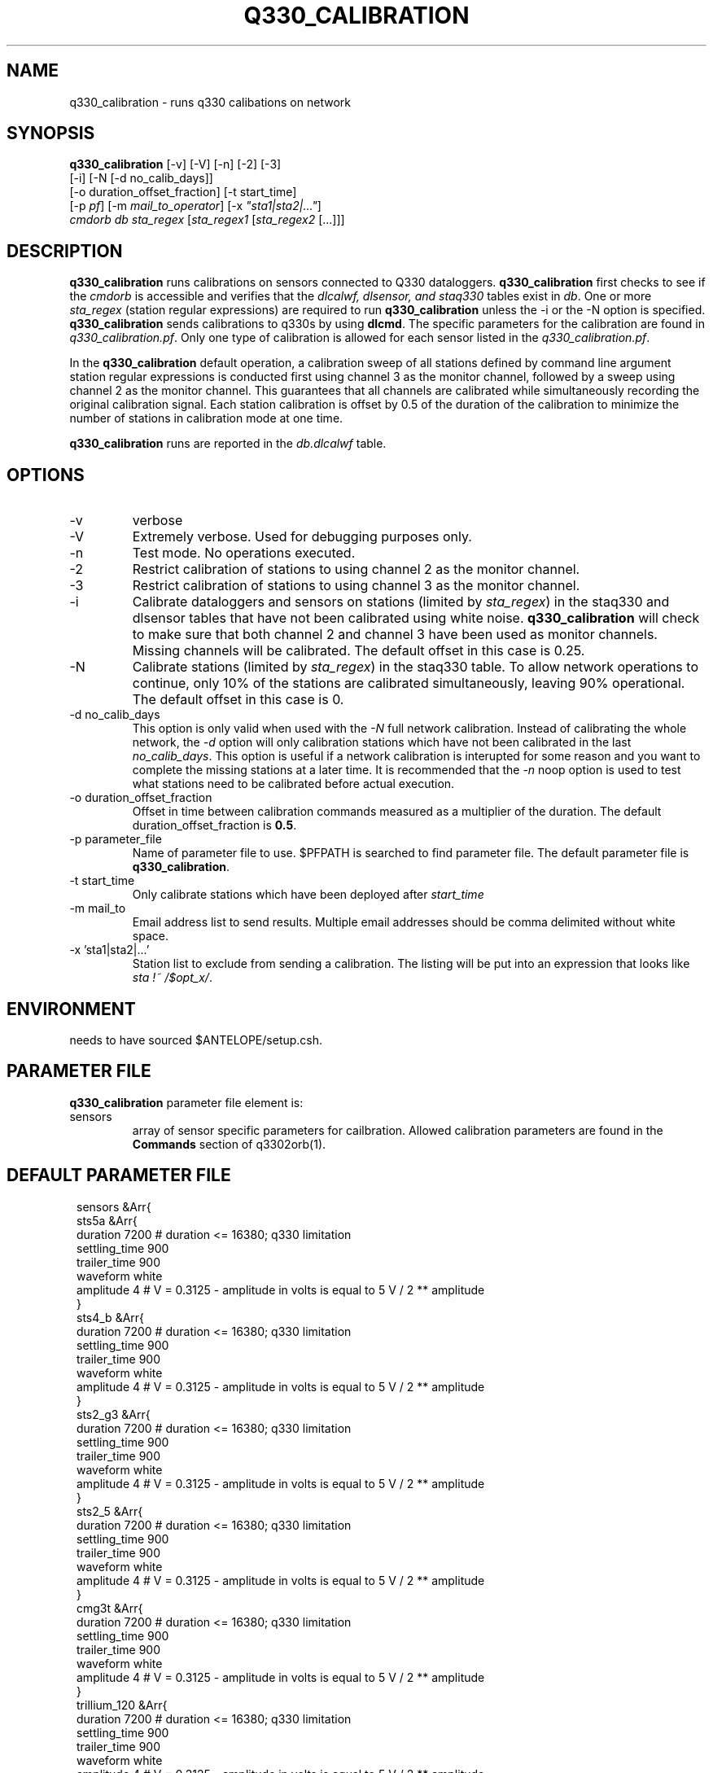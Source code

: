 .TH Q330_CALIBRATION 1 
.SH NAME
q330_calibration \- runs q330 calibations on network
.SH SYNOPSIS
.nf
\fBq330_calibration\fP [-v] [-V] [-n] [-2] [-3]
                  [-i] [-N [-d no_calib_days]]
                  [-o duration_offset_fraction] [-t start_time]
                  [-p \fIpf\fP] [-m \fImail_to_operator\fP] [-x \fI"sta1|sta2|..."\fP]
                  \fIcmdorb\fP \fIdb\fP \fIsta_regex\fP [\fIsta_regex1\fP [\fIsta_regex2\fP [...]]]
.fi
.SH DESCRIPTION
\fBq330_calibration\fP runs calibrations on sensors connected to Q330 dataloggers.
\fBq330_calibration\fP first checks to see if the \fIcmdorb\fP is accessible and verifies that the 
\fIdlcalwf, dlsensor, and staq330\fP tables exist in \fIdb\fP.
One or more \fIsta_regex\fP (station regular expressions) are required to run \fBq330_calibration\fP
unless the -i or the -N option is specified.
\fBq330_calibration\fP sends calibrations to q330s by using \fBdlcmd\fP.  The specific parameters 
for the calibration are found in \fIq330_calibration.pf\fP.  Only one type of calibration is allowed
for each sensor listed in the \fIq330_calibration.pf\fP. 

In the \fBq330_calibration\fP default operation, a calibration sweep of all stations defined by 
command line argument station regular expressions is conducted first using channel 3 as the monitor
channel, followed by a sweep using channel 2 as the monitor channel.  This guarantees that all
channels are calibrated while simultaneously recording the original calibration signal.  Each station 
calibration is offset by 0.5 of the duration of the calibration to minimize the number of stations
in calibration mode at one time. 

\fBq330_calibration\fP runs are reported in the \fIdb.dlcalwf\fP table.

.SH OPTIONS
.IP -v
verbose
.IP -V
Extremely verbose.  Used for debugging purposes only.
.IP -n
Test mode. No operations executed. 
.IP -2
Restrict calibration of stations to using channel 2 as the monitor channel.
.IP -3
Restrict calibration of stations to using channel 3 as the monitor channel.
.IP -i
Calibrate dataloggers and sensors on stations (limited by \fIsta_regex\fP) in the staq330 and dlsensor
tables that have not been calibrated 
using white noise. \fBq330_calibration\fP will check to make sure that both channel 2 and channel
3 have been used as monitor channels.  Missing channels will be calibrated.
The default offset in this case is 0.25.
.IP -N
Calibrate stations (limited by \fIsta_regex\fP) in the staq330 table.  To allow network operations
to continue, only 10% of the stations are calibrated simultaneously, leaving 90% operational. 
The default offset in this case is 0.
.IP "-d no_calib_days"
This option is only valid when used with the \fI-N\fP full network calibration. 
Instead of calibrating the whole network, the \fI-d\fP option will only calibration stations which
have not been calibrated in the last \fIno_calib_days\fP.  This option is useful if a network calibration
is interupted for some reason and you want to complete the missing stations at a later time.  
It is recommended that the \fI-n\fP noop option is used to test what stations need to be calibrated
before actual execution.
.IP "-o duration_offset_fraction"
Offset in time between calibration commands measured as a multiplier of the duration.
The default duration_offset_fraction is \fB0.5\fP.
.IP "-p parameter_file"
Name of parameter file to use.  $PFPATH is searched to find parameter file.
The default parameter file is \fBq330_calibration\fP.
.IP "-t start_time"
Only calibrate stations which have been deployed after \fIstart_time\fP
.IP "-m mail_to"
Email address list to send results.  Multiple email addresses should be comma delimited without
white space.
.IP "-x 'sta1|sta2|...'"
Station list to exclude from sending a calibration. The listing will be put into an expression
that looks like \fIsta !~ /$opt_x/\fP.  

.SH ENVIRONMENT
needs to have sourced $ANTELOPE/setup.csh.  
.SH PARAMETER FILE
\fBq330_calibration\fP parameter file element is:

.IP sensors 
array of sensor specific parameters for cailbration.  Allowed calibration parameters are found in the
\fBCommands\fP section of q3302orb(1).
.SH DEFAULT PARAMETER FILE
.in 2c
.ft CW
.nf
.ne 7
sensors &Arr{
    sts5a  &Arr{
        duration       7200    # duration <= 16380; q330 limitation
        settling_time  900 
        trailer_time   900 
        waveform       white 
        amplitude      4        # V = 0.3125 - amplitude in volts is equal to 5 V / 2 ** amplitude
    }
    sts4_b &Arr{
        duration       7200    # duration <= 16380; q330 limitation
        settling_time  900 
        trailer_time   900 
        waveform       white 
        amplitude      4        # V = 0.3125 - amplitude in volts is equal to 5 V / 2 ** amplitude
    }
    sts2_g3 &Arr{
        duration       7200    # duration <= 16380; q330 limitation
        settling_time  900 
        trailer_time   900 
        waveform       white 
        amplitude      4        # V = 0.3125 - amplitude in volts is equal to 5 V / 2 ** amplitude
    }
    sts2_5 &Arr{
        duration       7200    # duration <= 16380; q330 limitation
        settling_time  900
        trailer_time   900
        waveform       white
        amplitude      4        # V = 0.3125 - amplitude in volts is equal to 5 V / 2 ** amplitude
    }
    cmg3t &Arr{
        duration       7200    # duration <= 16380; q330 limitation
        settling_time  900 
        trailer_time   900 
        waveform       white 
        amplitude      4        # V = 0.3125 - amplitude in volts is equal to 5 V / 2 ** amplitude
    }
    trillium_120 &Arr{
        duration       7200    # duration <= 16380; q330 limitation
        settling_time  900 
        trailer_time   900 
        waveform       white 
        amplitude      4        # V = 0.3125 - amplitude in volts is equal to 5 V / 2 ** amplitude
    }
    trillium_120PH &Arr{
        duration       7200    # duration <= 16380; q330 limitation
        settling_time  900 
        trailer_time   900 
        waveform       white 
        amplitude      4        # V = 0.3125 - amplitude in volts is equal to 5 V / 2 ** amplitude
    }
    trillium_240 &Arr{
        duration       7200    # duration <= 16380; q330 limitation
        settling_time  900 
        trailer_time   900 
        waveform       white 
        amplitude      4        # V = 0.3125 - amplitude in volts is equal to 5 V / 2 ** amplitude
    }
    trillium_240_1 &Arr{
        duration       7200    # duration <= 16380; q330 limitation
        settling_time  900 
        trailer_time   900 
        waveform       white 
        amplitude      4        # V = 0.3125 - amplitude in volts is equal to 5 V / 2 ** amplitude
    }
    trillium_240_2 &Arr{
        duration       7200    # duration <= 16380; q330 limitation
        settling_time  900 
        trailer_time   900 
        waveform       white 
        amplitude      4        # V = 0.3125 - amplitude in volts is equal to 5 V / 2 ** amplitude
    }
}
.fi
.ft R
.in
.SH RETURN VALUES
0 if successful, 1 if not.
.SH "SEE ALSO"
.nf
q330_baler(1)
dlcmd(1)
q3302orb(1)
dbcalibrate(1)
displayscal(1)
.fi
.SH "BUGS AND CAVEATS"
This program is fundamentally dependent on the staq330 table which is written to by the program \fBq330_baler\fP.
If you find strange behaviour in the operation of \fBq330_calibration\fP, be sure to check that the \fIstaq330\fP 
table is correct and up to date.  You may need to rerun \fBq330_baler\fP to get things to work as expected.  

For example, if a datalogger/sensor is found in the database that is not described in the dlsensor table, 
then that datalogger/sensor will not be calibrated since the necessary join between the staq330 table and the dlsensor
table for the specific datalogger/sensor results in no rows.  This will fail quietly.

If a sensortype is found in the dlsensor table that is not found in the q330_calibration.pf, then the program
will complain.

\fBq330_calibration\fP only uses the dlcalwf, dlsensor, and staq330 tables.

.LP
.SH AUTHOR
Frank Vernon
